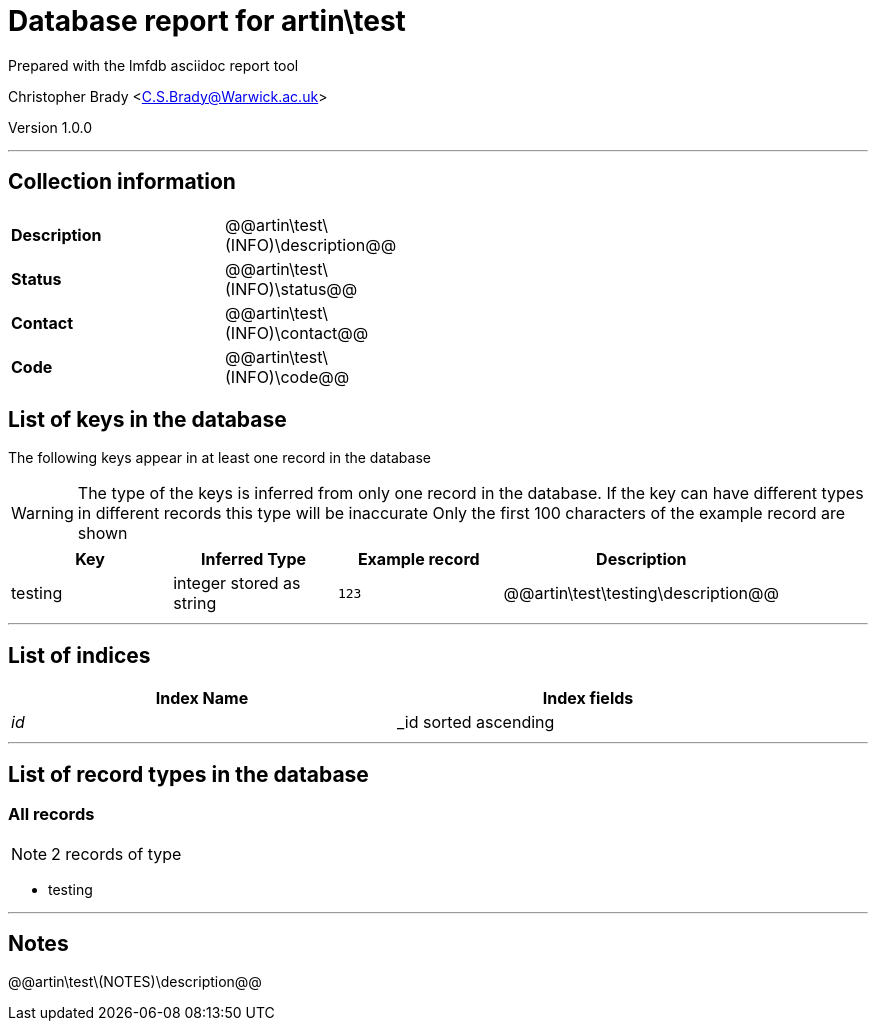 = Database report for artin\test =

Prepared with the lmfdb asciidoc report tool

Christopher Brady <C.S.Brady@Warwick.ac.uk>

Version 1.0.0

'''

== Collection information ==

[width="50%", ]
|==============================
a|*Description* a| @@artin\test\(INFO)\description@@
a|*Status* a| @@artin\test\(INFO)\status@@
a|*Contact* a| @@artin\test\(INFO)\contact@@
a|*Code* a| @@artin\test\(INFO)\code@@
|==============================

== List of keys in the database ==

The following keys appear in at least one record in the database

[WARNING]
====
The type of the keys is inferred from only one record in the database. If the key can have different types in different records this type will be inaccurate
Only the first 100 characters of the example record are shown
====

[width="90%", options="header", ]
|==============================
a|Key a| Inferred Type a| Example record a| Description
a|testing a| integer stored as string a| `123`
 a| @@artin\test\testing\description@@
|==============================

'''

== List of indices ==

[width="90%", options="header", ]
|==============================
a|Index Name a| Index fields
a|_id_ a| _id sorted ascending
|==============================

'''

== List of record types in the database ==

****
[discrete]
=== All records ===

[NOTE]
====
2 records of type
====

* testing 



****

'''

== Notes ==

@@artin\test\(NOTES)\description@@

